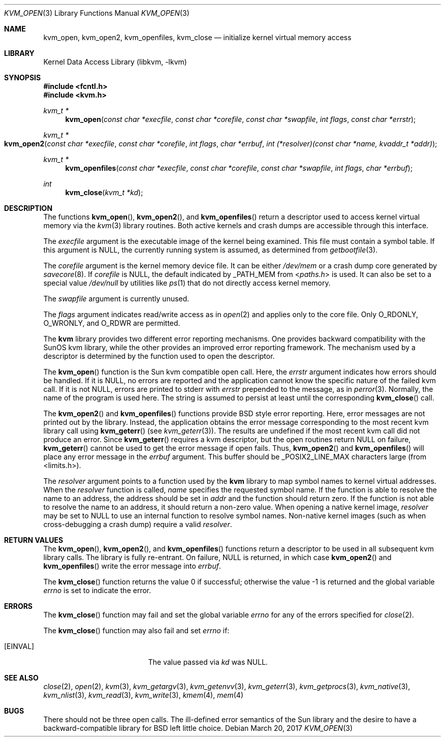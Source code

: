 .\" Copyright (c) 1992, 1993
.\"	The Regents of the University of California.  All rights reserved.
.\"
.\" This code is derived from software developed by the Computer Systems
.\" Engineering group at Lawrence Berkeley Laboratory under DARPA contract
.\" BG 91-66 and contributed to Berkeley.
.\"
.\" Redistribution and use in source and binary forms, with or without
.\" modification, are permitted provided that the following conditions
.\" are met:
.\" 1. Redistributions of source code must retain the above copyright
.\"    notice, this list of conditions and the following disclaimer.
.\" 2. Redistributions in binary form must reproduce the above copyright
.\"    notice, this list of conditions and the following disclaimer in the
.\"    documentation and/or other materials provided with the distribution.
.\" 4. Neither the name of the University nor the names of its contributors
.\"    may be used to endorse or promote products derived from this software
.\"    without specific prior written permission.
.\"
.\" THIS SOFTWARE IS PROVIDED BY THE REGENTS AND CONTRIBUTORS ``AS IS'' AND
.\" ANY EXPRESS OR IMPLIED WARRANTIES, INCLUDING, BUT NOT LIMITED TO, THE
.\" IMPLIED WARRANTIES OF MERCHANTABILITY AND FITNESS FOR A PARTICULAR PURPOSE
.\" ARE DISCLAIMED.  IN NO EVENT SHALL THE REGENTS OR CONTRIBUTORS BE LIABLE
.\" FOR ANY DIRECT, INDIRECT, INCIDENTAL, SPECIAL, EXEMPLARY, OR CONSEQUENTIAL
.\" DAMAGES (INCLUDING, BUT NOT LIMITED TO, PROCUREMENT OF SUBSTITUTE GOODS
.\" OR SERVICES; LOSS OF USE, DATA, OR PROFITS; OR BUSINESS INTERRUPTION)
.\" HOWEVER CAUSED AND ON ANY THEORY OF LIABILITY, WHETHER IN CONTRACT, STRICT
.\" LIABILITY, OR TORT (INCLUDING NEGLIGENCE OR OTHERWISE) ARISING IN ANY WAY
.\" OUT OF THE USE OF THIS SOFTWARE, EVEN IF ADVISED OF THE POSSIBILITY OF
.\" SUCH DAMAGE.
.\"
.\"     @(#)kvm_open.3	8.3 (Berkeley) 4/19/94
.\" $FreeBSD$
.\"
.Dd March 20, 2017
.Dt KVM_OPEN 3
.Os
.Sh NAME
.Nm kvm_open ,
.Nm kvm_open2 ,
.Nm kvm_openfiles ,
.Nm kvm_close
.Nd initialize kernel virtual memory access
.Sh LIBRARY
.Lb libkvm
.Sh SYNOPSIS
.In fcntl.h
.In kvm.h
.Ft kvm_t *
.Fn kvm_open "const char *execfile" "const char *corefile" "const char *swapfile" "int flags" "const char *errstr"
.Ft kvm_t *
.Fo kvm_open2
.Fa "const char *execfile"
.Fa "const char *corefile"
.Fa "int flags"
.Fa "char *errbuf"
.Fa "int (*resolver)(const char *name, kvaddr_t *addr)"
.Fc
.Ft kvm_t *
.Fn kvm_openfiles "const char *execfile" "const char *corefile" "const char *swapfile" "int flags" "char *errbuf"
.Ft int
.Fn kvm_close "kvm_t *kd"
.Sh DESCRIPTION
The functions
.Fn kvm_open ,
.Fn kvm_open2 ,
and
.Fn kvm_openfiles
return a descriptor used to access kernel virtual memory
via the
.Xr kvm 3
library routines.
Both active kernels and crash dumps are accessible
through this interface.
.Pp
The
.Fa execfile
argument is the executable image of the kernel being examined.
This file must contain a symbol table.
If this argument is
.Dv NULL ,
the currently running system is assumed,
as determined from
.Xr getbootfile 3 .
.Pp
The
.Fa corefile
argument is the kernel memory device file.
It can be either
.Pa /dev/mem
or a crash dump core generated by
.Xr savecore 8 .
If
.Fa corefile
is
.Dv NULL ,
the default indicated by
.Dv _PATH_MEM
from
.In paths.h
is used.
It can also be set to a special value
.Pa /dev/null
by utilities like
.Xr ps 1
that do not directly access kernel memory.
.Pp
The
.Fa swapfile
argument is currently unused.
.Pp
The
.Fa flags
argument indicates read/write access as in
.Xr open 2
and applies only to the core file.
Only
.Dv O_RDONLY ,
.Dv O_WRONLY ,
and
.Dv O_RDWR
are permitted.
.Pp
The
.Nm kvm
library provides two different error reporting mechanisms.
One provides backward compatibility with the SunOS kvm library, while the
other provides an improved error reporting framework.
The mechanism used by a descriptor is determined by the function used to
open the descriptor.
.Pp
The
.Fn kvm_open
function is the Sun kvm compatible open call.
Here, the
.Fa errstr
argument indicates how errors should be handled.
If it is
.Dv NULL ,
no errors are reported and the application cannot know the
specific nature of the failed kvm call.
If it is not
.Dv NULL ,
errors are printed to
.Dv stderr
with
.Fa errstr
prepended to the message, as in
.Xr perror 3 .
Normally, the name of the program is used here.
The string is assumed to persist at least until the corresponding
.Fn kvm_close
call.
.Pp
The
.Fn kvm_open2
and
.Fn kvm_openfiles
functions provide
.Bx
style error reporting.
Here, error messages are not printed out by the library.
Instead, the application obtains the error message
corresponding to the most recent kvm library call using
.Fn kvm_geterr
(see
.Xr kvm_geterr 3 ) .
The results are undefined if the most recent kvm call did not produce
an error.
Since
.Fn kvm_geterr
requires a kvm descriptor, but the open routines return
.Dv NULL
on failure,
.Fn kvm_geterr
cannot be used to get the error message if open fails.
Thus,
.Fn kvm_open2
and
.Fn kvm_openfiles
will place any error message in the
.Fa errbuf
argument.
This buffer should be _POSIX2_LINE_MAX characters large (from
<limits.h>).
.Pp
The
.Fa resolver
argument points to a function used by the
.Nm kvm
library to map symbol names to kernel virtual addresses.
When the
.Fa resolver
function is called,
.Fa name
specifies the requested symbol name.
If the function is able to resolve the name to an address,
the address should be set in
.Fa addr
and the function should return zero.
If the function is not able to resolve the name to an address,
it should return a non-zero value.
When opening a native kernel image,
.Fa resolver
may be set to
.Dv NULL
to use an internal function to resolve symbol names.
Non-native kernel images
.Pq such as when cross-debugging a crash dump
require a valid
.Fa resolver .
.Sh RETURN VALUES
The
.Fn kvm_open ,
.Fn kvm_open2 ,
and
.Fn kvm_openfiles
functions return a descriptor to be used
in all subsequent kvm library calls.
The library is fully re-entrant.
On failure,
.Dv NULL
is returned, in which case
.Fn kvm_open2
and
.Fn kvm_openfiles
write the error message into
.Fa errbuf .
.Pp
.Rv -std kvm_close
.Sh ERRORS
The
.Fn kvm_close
function may fail and set the global variable
.Va errno
for any of the errors specified for
.Xr close 2 .
.Pp
The
.Fn kvm_close
function may also fail and set
.Va errno
if:
.Bl -tag -width Er
.It Bq Er EINVAL
The value passed via
.Fa kd
was
.Dv NULL .
.El
.Sh SEE ALSO
.Xr close 2 ,
.Xr open 2 ,
.Xr kvm 3 ,
.Xr kvm_getargv 3 ,
.Xr kvm_getenvv 3 ,
.Xr kvm_geterr 3 ,
.Xr kvm_getprocs 3 ,
.Xr kvm_native 3 ,
.Xr kvm_nlist 3 ,
.Xr kvm_read 3 ,
.Xr kvm_write 3 ,
.Xr kmem 4 ,
.Xr mem 4
.Sh BUGS
There should not be three open calls.
The ill-defined error semantics
of the Sun library and the desire to have a backward-compatible library
for
.Bx
left little choice.
